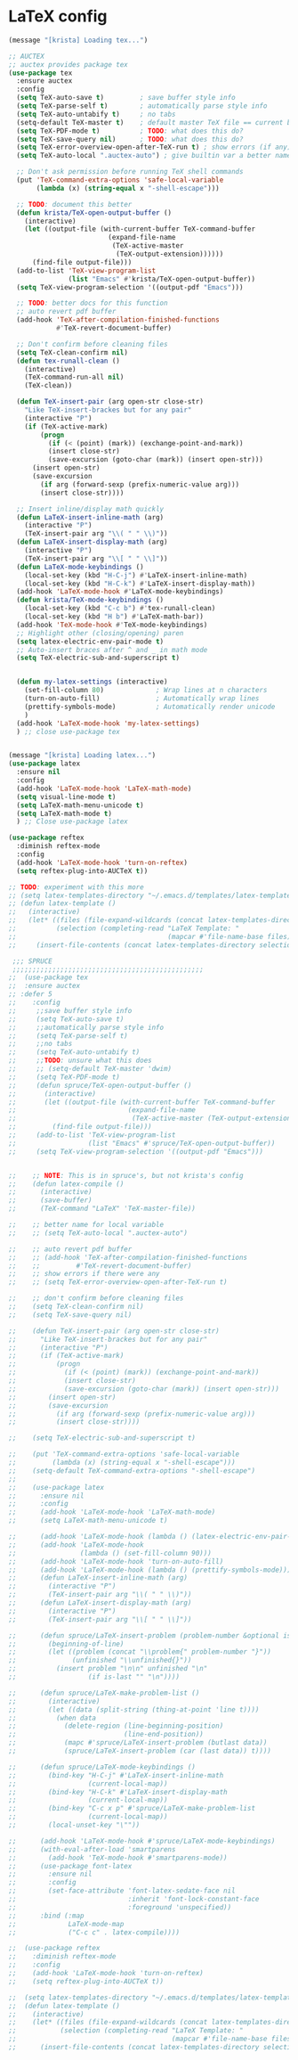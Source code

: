 * LaTeX config
#+BEGIN_SRC emacs-lisp
(message "[krista] Loading tex...")

;; AUCTEX
;; auctex provides package tex
(use-package tex
  :ensure auctex
  :config
  (setq TeX-auto-save t)         ; save buffer style info
  (setq TeX-parse-self t)        ; automatically parse style info
  (setq TeX-auto-untabify t)     ; no tabs
  (setq-default TeX-master t)    ; default master TeX file == current buffer
  (setq TeX-PDF-mode t)          ; TODO: what does this do?
  (setq TeX-save-query nil)      ; TODO: what does this do?
  (setq TeX-error-overview-open-after-TeX-run t) ; show errors (if any)
  (setq TeX-auto-local ".auctex-auto") ; give builtin var a better name

  ;; Don't ask permission before running TeX shell commands
  (put 'TeX-command-extra-options 'safe-local-variable
       (lambda (x) (string-equal x "-shell-escape")))

  ;; TODO: document this better
  (defun krista/TeX-open-output-buffer ()
    (interactive)
    (let ((output-file (with-current-buffer TeX-command-buffer
                         (expand-file-name
                          (TeX-active-master
                           (TeX-output-extension))))))
      (find-file output-file)))
  (add-to-list 'TeX-view-program-list
               (list "Emacs" #'krista/TeX-open-output-buffer))
  (setq TeX-view-program-selection '((output-pdf "Emacs")))

  ;; TODO: better docs for this function
  ;; auto revert pdf buffer
  (add-hook 'TeX-after-compilation-finished-functions 
            #'TeX-revert-document-buffer)

  ;; Don't confirm before cleaning files
  (setq TeX-clean-confirm nil)
  (defun tex-runall-clean ()
    (interactive)
    (TeX-command-run-all nil)
    (TeX-clean))

  (defun TeX-insert-pair (arg open-str close-str)
    "Like TeX-insert-brackes but for any pair"
    (interactive "P")
    (if (TeX-active-mark)
        (progn
          (if (< (point) (mark)) (exchange-point-and-mark))
          (insert close-str)
          (save-excursion (goto-char (mark)) (insert open-str)))
      (insert open-str)
      (save-excursion
        (if arg (forward-sexp (prefix-numeric-value arg)))
        (insert close-str))))

  ;; Insert inline/display math quickly
  (defun LaTeX-insert-inline-math (arg)
    (interactive "P")
    (TeX-insert-pair arg "\\( " " \\)"))
  (defun LaTeX-insert-display-math (arg)
    (interactive "P")
    (TeX-insert-pair arg "\\[ " " \\]"))
  (defun LaTeX-mode-keybindings ()
    (local-set-key (kbd "H-C-j") #'LaTeX-insert-inline-math)
    (local-set-key (kbd "H-C-k") #'LaTeX-insert-display-math))
  (add-hook 'LaTeX-mode-hook #'LaTeX-mode-keybindings)
  (defun krista/TeX-mode-keybindings ()
    (local-set-key (kbd "C-c b") #'tex-runall-clean)
    (local-set-key (kbd "H b") #'LaTeX-math-bar))
  (add-hook 'TeX-mode-hook #'TeX-mode-keybindings)
  ;; Highlight other (closing/opening) paren
  (setq latex-electric-env-pair-mode t)
  ;; Auto-insert braces after ^ and _ in math mode
  (setq TeX-electric-sub-and-superscript t)


  (defun my-latex-settings (interactive)
    (set-fill-column 80)             ; Wrap lines at n characters
    (turn-on-auto-fill)              ; Automatically wrap lines
    (prettify-symbols-mode)          ; Automatically render unicode
    )
  (add-hook 'LaTeX-mode-hook 'my-latex-settings)
  ) ;; close use-package tex


(message "[krista] Loading latex...")
(use-package latex
  :ensure nil
  :config
  (add-hook 'LaTeX-mode-hook 'LaTeX-math-mode)
  (setq visual-line-mode t)
  (setq LaTeX-math-menu-unicode t)
  (setq LaTeX-math-mode t)
  ) ;; Close use-package latex

(use-package reftex
  :diminish reftex-mode
  :config
  (add-hook 'LaTeX-mode-hook 'turn-on-reftex)
  (setq reftex-plug-into-AUCTeX t))

;; TODO: experiment with this more
;; (setq latex-templates-directory "~/.emacs.d/templates/latex-templates/")
;; (defun latex-template ()
;;   (interactive)
;;   (let* ((files (file-expand-wildcards (concat latex-templates-directory "*.tex")))
;;          (selection (completing-read "LaTeX Template: "
;;                                      (mapcar #'file-name-base files))))
;;     (insert-file-contents (concat latex-templates-directory selection ".tex"))))

 ;;; SPRUCE
 ;;;;;;;;;;;;;;;;;;;;;;;;;;;;;;;;;;;;;;;;;;;;;;;;
;;  (use-package tex
;;  :ensure auctex
;; :defer 5
;;    :config
;;     ;;save buffer style info
;;     (setq TeX-auto-save t)
;;     ;;automatically parse style info
;;     (setq TeX-parse-self t)
;;     ;;no tabs
;;     (setq TeX-auto-untabify t)
;;     ;;TODO: unsure what this does
;;     ;; (setq-default TeX-master 'dwim)
;;     (setq TeX-PDF-mode t)
;;     (defun spruce/TeX-open-output-buffer ()
;;       (interactive)
;;       (let ((output-file (with-current-buffer TeX-command-buffer
;;                            (expand-file-name
;;                             (TeX-active-master (TeX-output-extension))))))
;;         (find-file output-file)))
;;     (add-to-list 'TeX-view-program-list
;;                  (list "Emacs" #'spruce/TeX-open-output-buffer))
;;     (setq TeX-view-program-selection '((output-pdf "Emacs")))


;;    ;; NOTE: This is in spruce's, but not krista's config
;;    (defun latex-compile ()
;;      (interactive)
;;      (save-buffer)
;;      (TeX-command "LaTeX" 'TeX-master-file))

;;    ;; better name for local variable
;;    ;; (setq TeX-auto-local ".auctex-auto")

;;    ;; auto revert pdf buffer
;;    ;; (add-hook 'TeX-after-compilation-finished-functions
;;    ;;         #'TeX-revert-document-buffer)
;;    ;; show errors if there were any
;;    ;; (setq TeX-error-overview-open-after-TeX-run t)

;;    ;; don't confirm before cleaning files
;;    (setq TeX-clean-confirm nil)
;;    (setq TeX-save-query nil)

;;    (defun TeX-insert-pair (arg open-str close-str)
;;      "Like TeX-insert-brackes but for any pair"
;;      (interactive "P")
;;      (if (TeX-active-mark)
;;          (progn
;;            (if (< (point) (mark)) (exchange-point-and-mark))
;;            (insert close-str)
;;            (save-excursion (goto-char (mark)) (insert open-str)))
;;        (insert open-str)
;;        (save-excursion
;;          (if arg (forward-sexp (prefix-numeric-value arg)))
;;          (insert close-str))))

;;    (setq TeX-electric-sub-and-superscript t)

;;    (put 'TeX-command-extra-options 'safe-local-variable
;;         (lambda (x) (string-equal x "-shell-escape")))
;;    (setq-default TeX-command-extra-options "-shell-escape")
;;
;;    (use-package latex
;;      :ensure nil
;;      :config
;;      (add-hook 'LaTeX-mode-hook 'LaTeX-math-mode)
;;      (setq LaTeX-math-menu-unicode t)

;;      (add-hook 'LaTeX-mode-hook (lambda () (latex-electric-env-pair-mode t)))
;;      (add-hook 'LaTeX-mode-hook
;;                (lambda () (set-fill-column 90)))
;;      (add-hook 'LaTeX-mode-hook 'turn-on-auto-fill)
;;      (add-hook 'LaTeX-mode-hook (lambda () (prettify-symbols-mode)))
;;      (defun LaTeX-insert-inline-math (arg)
;;        (interactive "P")
;;        (TeX-insert-pair arg "\\( " " \\)"))
;;      (defun LaTeX-insert-display-math (arg)
;;        (interactive "P")
;;        (TeX-insert-pair arg "\\[ " " \\]"))

;;      (defun spruce/LaTeX-insert-problem (problem-number &optional is-last)
;;        (beginning-of-line)
;;        (let ((problem (concat "\\problem{" problem-number "}"))
;;              (unfinished "\\unfinished{}"))
;;          (insert problem "\n\n" unfinished "\n"
;;                  (if is-last "" "\n"))))

;;      (defun spruce/LaTeX-make-problem-list ()
;;        (interactive)
;;        (let ((data (split-string (thing-at-point 'line t))))
;;          (when data
;;            (delete-region (line-beginning-position)
;;                           (line-end-position))
;;            (mapc #'spruce/LaTeX-insert-problem (butlast data))
;;            (spruce/LaTeX-insert-problem (car (last data)) t))))

;;      (defun spruce/LaTeX-mode-keybindings ()
;;        (bind-key "H-C-j" #'LaTeX-insert-inline-math
;;                  (current-local-map))
;;        (bind-key "H-C-k" #'LaTeX-insert-display-math
;;                  (current-local-map))
;;        (bind-key "C-c x p" #'spruce/LaTeX-make-problem-list
;;                  (current-local-map))
;;        (local-unset-key "\""))

;;      (add-hook 'LaTeX-mode-hook #'spruce/LaTeX-mode-keybindings)
;;      (with-eval-after-load 'smartparens
;;        (add-hook 'TeX-mode-hook #'smartparens-mode))
;;      (use-package font-latex
;;        :ensure nil
;;        :config
;;        (set-face-attribute 'font-latex-sedate-face nil
;;                            :inherit 'font-lock-constant-face
;;                            :foreground 'unspecified))
;;      :bind (:map
;;             LaTeX-mode-map
;;             ("C-c c" . latex-compile))))

;;  (use-package reftex
;;    :diminish reftex-mode
;;    :config
;;    (add-hook 'LaTeX-mode-hook 'turn-on-reftex)
;;    (setq reftex-plug-into-AUCTeX t))

;;  (setq latex-templates-directory "~/.emacs.d/templates/latex-templates/")
;;  (defun latex-template ()
;;    (interactive)
;;    (let* ((files (file-expand-wildcards (concat latex-templates-directory "*.tex")))
;;           (selection (completing-read "LaTeX Template: "
;;                                       (mapcar #'file-name-base files))))
;;      (insert-file-contents (concat latex-templates-directory selection ".tex"))))
#+END_SRC
